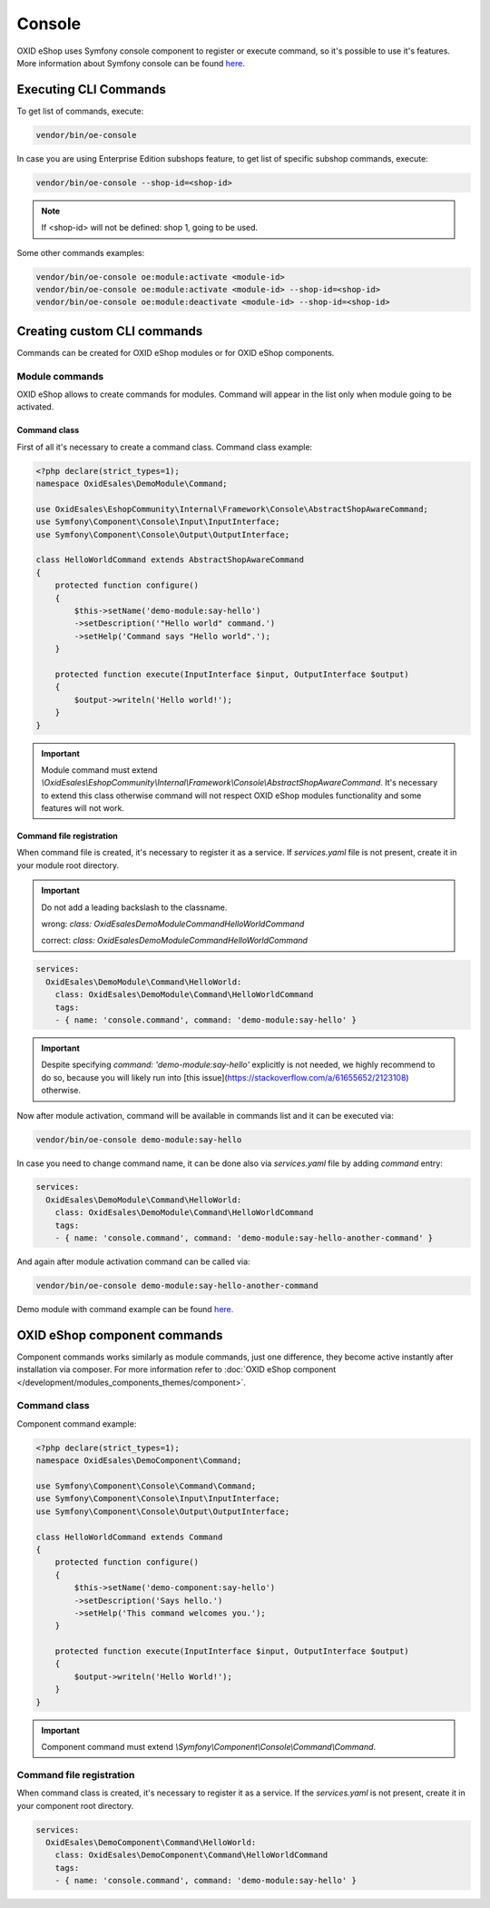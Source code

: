Console
=======

OXID eShop uses Symfony console component to register or execute command, so it's possible to use
it's features. More information about Symfony console can be found `here <https://symfony.com/doc/current/console.html>`__.

Executing CLI Commands
----------------------

To get list of commands, execute:

.. code:: bash

    vendor/bin/oe-console

In case you are using Enterprise Edition subshops feature, to get list of specific subshop commands, execute:

.. code:: bash

    vendor/bin/oe-console --shop-id=<shop-id>

.. note::

    If <shop-id> will not be defined: shop 1, going to be used.

Some other commands examples:

.. code:: bash

    vendor/bin/oe-console oe:module:activate <module-id>
    vendor/bin/oe-console oe:module:activate <module-id> --shop-id=<shop-id>
    vendor/bin/oe-console oe:module:deactivate <module-id> --shop-id=<shop-id>

Creating custom CLI commands
----------------------------

Commands can be created for OXID eShop modules or for OXID eShop components.

Module commands
^^^^^^^^^^^^^^^

OXID eShop allows to create commands for modules. Command will appear in the list only when module going to be activated.

Command class
"""""""""""""

First of all it's necessary to create a command class. Command class example:

.. code:: php

    <?php declare(strict_types=1);
    namespace OxidEsales\DemoModule\Command;

    use OxidEsales\EshopCommunity\Internal\Framework\Console\AbstractShopAwareCommand;
    use Symfony\Component\Console\Input\InputInterface;
    use Symfony\Component\Console\Output\OutputInterface;

    class HelloWorldCommand extends AbstractShopAwareCommand
    {
        protected function configure()
        {
            $this->setName('demo-module:say-hello')
            ->setDescription('"Hello world" command.')
            ->setHelp('Command says "Hello world".');
        }

        protected function execute(InputInterface $input, OutputInterface $output)
        {
            $output->writeln('Hello world!');
        }
    }

.. important::

    Module command must extend `\\OxidEsales\\EshopCommunity\\Internal\\Framework\\Console\\AbstractShopAwareCommand`.
    It's necessary to extend this class otherwise command will not respect OXID eShop modules functionality and
    some features will not work.

Command file registration
"""""""""""""""""""""""""

When command file is created, it's necessary to register it as a service. If `services.yaml` file is not present,
create it in your module root directory.

.. important::

    Do not add a leading backslash to the classname.
    
    wrong: `class: \OxidEsales\DemoModule\Command\HelloWorldCommand`
    
    correct: `class: OxidEsales\DemoModule\Command\HelloWorldCommand`

.. code:: yaml

    services:
      OxidEsales\DemoModule\Command\HelloWorld:
        class: OxidEsales\DemoModule\Command\HelloWorldCommand
        tags:
        - { name: 'console.command', command: 'demo-module:say-hello' }
        
.. important::

    Despite specifying `command: 'demo-module:say-hello'` explicitly is not needed, we highly recommend to do so,
    because you will likely run into [this issue](https://stackoverflow.com/a/61655652/2123108) otherwise.

Now after module activation, command will be available in commands list and it can be executed via:

.. code:: bash

    vendor/bin/oe-console demo-module:say-hello

In case you need to change command name, it can be done also via `services.yaml` file by adding `command` entry:

.. code:: yaml

    services:
      OxidEsales\DemoModule\Command\HelloWorld:
        class: OxidEsales\DemoModule\Command\HelloWorldCommand
        tags:
        - { name: 'console.command', command: 'demo-module:say-hello-another-command' }

And again after module activation command can be called via:

.. code:: bash

    vendor/bin/oe-console demo-module:say-hello-another-command

Demo module with command example can be found `here <https://github.com/OXID-eSales/logger-demo-module>`__.

OXID eShop component commands
-----------------------------

Component commands works similarly as module commands, just one difference, they become active instantly after
installation via composer. For more information refer to
:doc:`OXID eShop component </development/modules_components_themes/component>`.

Command class
^^^^^^^^^^^^^

Component command example:

.. code:: php

    <?php declare(strict_types=1);
    namespace OxidEsales\DemoComponent\Command;

    use Symfony\Component\Console\Command\Command;
    use Symfony\Component\Console\Input\InputInterface;
    use Symfony\Component\Console\Output\OutputInterface;

    class HelloWorldCommand extends Command
    {
        protected function configure()
        {
            $this->setName('demo-component:say-hello')
            ->setDescription('Says hello.')
            ->setHelp('This command welcomes you.');
        }

        protected function execute(InputInterface $input, OutputInterface $output)
        {
            $output->writeln('Hello World!');
        }
    }

.. important::

    Component command must extend `\\Symfony\\Component\\Console\\Command\\Command`.

Command file registration
^^^^^^^^^^^^^^^^^^^^^^^^^

When command class is created, it's necessary to register it as a service. If the `services.yaml` is not present,
create it in your component root directory.

.. code:: yaml

    services:
      OxidEsales\DemoComponent\Command\HelloWorld:
        class: OxidEsales\DemoComponent\Command\HelloWorldCommand
        tags:
        - { name: 'console.command', command: 'demo-module:say-hello' }
